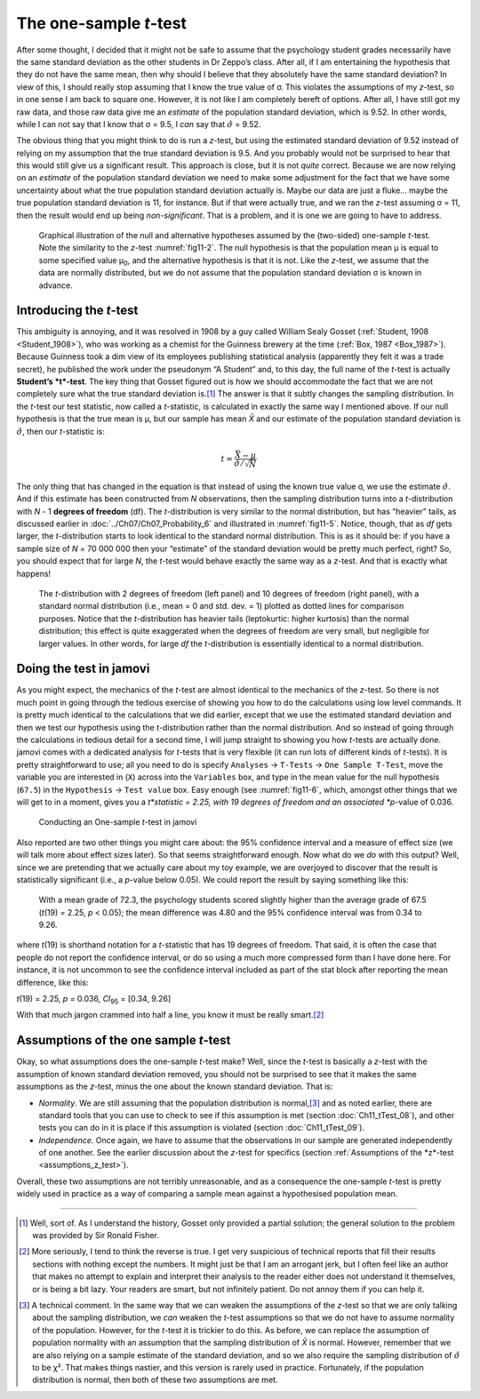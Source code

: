 .. sectionauthor:: `Danielle J. Navarro <https://djnavarro.net/>`_ and `David R. Foxcroft <https://www.davidfoxcroft.com/>`_

The one-sample *t*-test
-----------------------

After some thought, I decided that it might not be safe to assume that the
psychology student grades necessarily have the same standard deviation as the
other students in Dr Zeppo’s class. After all, if I am entertaining the
hypothesis that they do not have the same mean, then why should I believe that
they absolutely have the same standard deviation? In view of this, I should
really stop assuming that I know the true value of σ. This violates the
assumptions of my *z*-test, so in one sense I am back to square one. However,
it is not like I am completely bereft of options. After all, I have still got
my raw data, and those raw data give me an *estimate* of the population
standard deviation, which is 9.52. In other words, while I can not say that I
know that σ = 9.5, I *can* say that :math:`\hat\sigma` = 9.52.

The obvious thing that you might think to do is run a *z*-test, but using the
estimated standard deviation of 9.52 instead of relying on my assumption that
the true standard deviation is 9.5. And you probably would not be surprised to
hear that this would still give us a significant result. This approach is
close, but it is not *quite* correct. Because we are now relying on an
*estimate* of the population standard deviation we need to make some
adjustment for the fact that we have some uncertainty about what the true
population standard deviation actually is. Maybe our data are just a fluke…
maybe the true population standard deviation is 11, for instance. But if that
were actually true, and we ran the *z*-test assuming σ = 11, then the result
would end up being *non-significant*. That is a problem, and it is one we are
going to have to address.

.. ----------------------------------------------------------------------------

.. figure:: ../_images/fig11-4.*
   :alt: Illustration: Null and alternative hypotheses by the one-sample
         *t*-test
   :name: fig11-4

   Graphical illustration of the null and alternative hypotheses assumed by the
   (two-sided) one-sample *t*-test. Note the similarity to the *z*-test 
   :numref:`fig11-2`. The null hypothesis is that the population mean μ is
   equal to some specified value μ\ :sub:`0`\, and the alternative hypothesis
   is that it is not. Like the *z*-test, we assume that the data are normally
   distributed, but we do not assume that the population standard deviation σ
   is known in advance.
   
.. ----------------------------------------------------------------------------

Introducing the *t*-test
~~~~~~~~~~~~~~~~~~~~~~~~

This ambiguity is annoying, and it was resolved in 1908 by a guy called William
Sealy Gosset (:ref:`Student, 1908 <Student_1908>`), who was working as a
chemist for the Guinness brewery at the time (:ref:`Box, 1987 <Box_1987>`).
Because Guinness took a dim view of its employees publishing statistical
analysis (apparently they felt it was a trade secret), he published the work
under the pseudonym “A Student” and, to this day, the full name of the *t*-test
is actually **Student’s *t*-test**. The key thing that Gosset figured out is
how we should accommodate the fact that we are not completely sure what the
true standard deviation is.\ [#]_ The answer is that it subtly changes the
sampling distribution. In the *t*-test our test statistic, now called a
*t*-statistic, is calculated in exactly the same way I mentioned above. If our
null hypothesis is that the true mean is µ, but our sample has mean *X̄* and our
estimate of the population standard deviation is :math:`\hat{\sigma}`, then our
*t*-statistic is:

.. math:: t = \frac{\bar{X} - \mu}{\hat{\sigma}/\sqrt{N} }

The only thing that has changed in the equation is that instead of using the
known true value σ, we use the estimate :math:`\hat{\sigma}`. And if this
estimate has been constructed from *N* observations, then the sampling
distribution turns into a *t*-distribution with *N* - 1 **degrees of freedom**
(df). The *t*-distribution is very similar to the normal distribution, but has
“heavier” tails, as discussed earlier in :doc:`../Ch07/Ch07_Probability_6` and
illustrated in :numref:`fig11-5`. Notice, though, that as *df* gets
larger, the *t*-distribution starts to look identical to the standard normal
distribution. This is as it should be: if you have a sample size of *N* =
70 000 000 then your “estimate” of the standard deviation would be pretty much
perfect, right? So, you should expect that for large *N*, the *t*-test would
behave exactly the same way as a *z*-test. And that is exactly what happens!

.. ----------------------------------------------------------------------------

.. figure:: ../_images/fig11-5.*
   :alt: *t*-distribution with *df* = 2 and *df* = 10
   :name: fig11-5

   The *t*-distribution with 2 degrees of freedom (left panel) and 10 degrees
   of freedom (right panel), with a standard normal distribution (i.e., mean =
   0 and std. dev. = 1) plotted as dotted lines for comparison purposes. Notice
   that the *t*-distribution has heavier tails (leptokurtic: higher kurtosis)
   than the normal distribution; this effect is quite exaggerated when the
   degrees of freedom are very small, but negligible for larger values. In
   other words, for large *df* the *t*-distribution is essentially identical to
   a normal distribution.
   
.. ----------------------------------------------------------------------------

Doing the test in jamovi
~~~~~~~~~~~~~~~~~~~~~~~~

As you might expect, the mechanics of the *t*-test are almost identical to the
mechanics of the *z*-test. So there is not much point in going through the
tedious exercise of showing you how to do the calculations using low level
commands. It is pretty much identical to the calculations that we did earlier,
except that we use the estimated standard deviation and then we test our
hypothesis using the *t*-distribution rather than the normal distribution. And
so instead of going through the calculations in tedious detail for a second
time, I will jump straight to showing you how *t*-tests are actually done.
jamovi comes with a dedicated analysis for *t*-tests that is very flexible (it
can run lots of different kinds of *t*-tests). It is pretty straightforward to
use; all you need to do is specify ``Analyses`` → ``T-Tests`` → ``One Sample
T-Test``, move the variable you are interested in (``X``) across into the
``Variables`` box, and type in the mean value for the null hypothesis
(``67.5``) in the ``Hypothesis`` → ``Test value`` box. Easy enough (see
:numref:`fig11-6`, which, amongst other things that we will get to in a
moment, gives you a *t*statistic = 2.25, with 19 degrees of freedom and an
associated *p*-value of 0.036.

.. ----------------------------------------------------------------------------

.. figure:: ../_images/fig11-6.*
   :alt: Conducting an One-sample *t*-test in jamovi
   :name: fig11-6

   Conducting an One-sample *t*-test in jamovi
   
.. ----------------------------------------------------------------------------

Also reported are two other things you might care about: the 95\% confidence
interval and a measure of effect size (we will talk more about effect sizes
later). So that seems straightforward enough. Now what do we *do* with this
output? Well, since we are pretending that we actually care about my toy
example, we are overjoyed to discover that the result is statistically
significant (i.e., a *p*-value below 0.05). We could report the result by
saying something like this:

   With a mean grade of 72.3, the psychology students scored slightly higher
   than the average grade of 67.5 (*t*\(19) = 2.25, *p* < 0.05); the mean
   difference was 4.80 and the 95\% confidence interval was from 0.34 to 9.26.

where *t*\(19) is shorthand notation for a *t*-statistic that has 19 degrees
of freedom. That said, it is often the case that people do not report the
confidence interval, or do so using a much more compressed form than I have
done here. For instance, it is not uncommon to see the confidence interval
included as part of the stat block after reporting the mean difference, like
this:

|  *t*\(19) = 2.25, *p* = 0.036, *CI*\ :sub:`95` = [0.34, 9.26]

With that much jargon crammed into half a line, you know it must be really
smart.\ [#]_

.. _assumptions_one_sample_t_test:

Assumptions of the one sample *t*-test
~~~~~~~~~~~~~~~~~~~~~~~~~~~~~~~~~~~~~~

Okay, so what assumptions does the one-sample *t*-test make? Well, since the
*t*-test is basically a *z*-test with the assumption of known standard
deviation removed, you should not be surprised to see that it makes the same
assumptions as the *z*-test, minus the one about the known standard deviation.
That is:

-  *Normality*. We are still assuming that the population distribution is
   normal,\ [#]_ and as noted earlier, there are standard tools that you can
   use to check to see if this assumption is met (section 
   :doc:`Ch11_tTest_08`), and other tests you can do in it is place if this
   assumption is violated (section :doc:`Ch11_tTest_09`).

-  *Independence*. Once again, we have to assume that the observations in our
   sample are generated independently of one another. See the earlier
   discussion about the *z*-test for specifics (section :ref:`Assumptions of
   the *z*-test <assumptions_z_test>`).

Overall, these two assumptions are not terribly unreasonable, and as a
consequence the one-sample *t*-test is pretty widely used in practice as a way
of comparing a sample mean against a hypothesised population mean.

------

.. [#]
   Well, sort of. As I understand the history, Gosset only provided a partial
   solution; the general solution to the problem was provided by Sir Ronald
   Fisher.

.. [#]
   More seriously, I tend to think the reverse is true. I get very suspicious
   of technical reports that fill their results sections with nothing except
   the numbers. It might just be that I am an arrogant jerk, but I often feel
   like an author that makes no attempt to explain and interpret their analysis
   to the reader either does not understand it themselves, or is being a bit
   lazy. Your readers are smart, but not infinitely patient. Do not annoy them
   if you can help it.

.. [#]
   A technical comment. In the same way that we can weaken the assumptions of
   the *z*-test so that we are only talking about the sampling distribution, we
   *can* weaken the *t*-test assumptions so that we do not have to assume
   normality of the population. However, for the *t*-test it is trickier to do
   this. As before, we can replace the assumption of population normality with
   an assumption that the sampling distribution of *X̄* is normal. However,
   remember that we are also relying on a sample estimate of the standard
   deviation, and so we also require the sampling distribution of
   :math:`\hat{\sigma}` to be χ². That makes things nastier, and this version
   is rarely used in practice. Fortunately, if the population distribution is
   normal, then both of these two assumptions are met.
